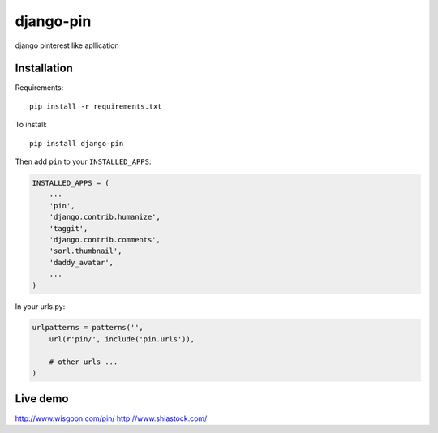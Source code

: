 django-pin
==========

django pinterest like apllication 

Installation
------------

Requirements::

    pip install -r requirements.txt

To install::
    
    pip install django-pin
    
Then add ``pin`` to your ``INSTALLED_APPS``:

.. code:: python

    INSTALLED_APPS = (
        ...
        'pin',
        'django.contrib.humanize',
        'taggit',
        'django.contrib.comments',
        'sorl.thumbnail',
        'daddy_avatar',
        ...
    )

In your urls.py:

.. code:: python

    urlpatterns = patterns('',
        url(r'pin/', include('pin.urls')),

        # other urls ...
    )


Live demo
---------
http://www.wisgoon.com/pin/
http://www.shiastock.com/
